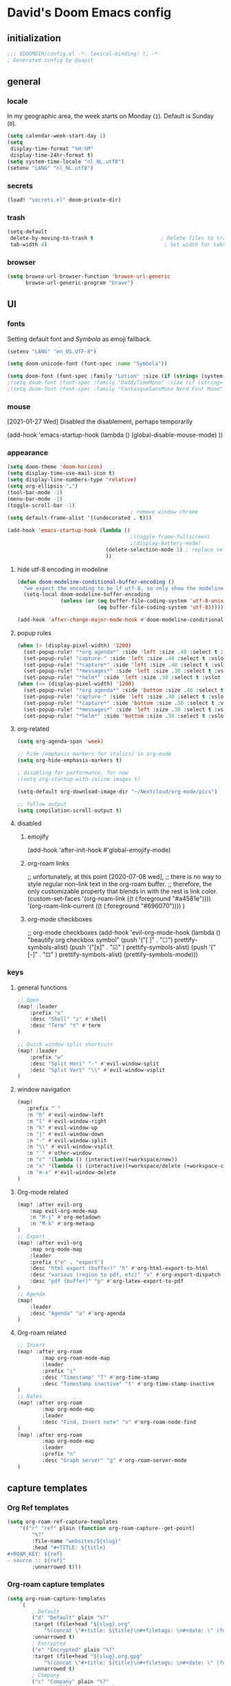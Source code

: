 # -*- mode: org; coding: utf-8; -*-
#+author: David Spreekmeester @aapit
#+filetags: :software:
* David's Doom Emacs config
:PROPERTIES:
:ID:       emacs-config
:header-args: :tangle "config.el" :results silent
:END:
** initialization
:PROPERTIES:
:VISIBILITY: folded
:END:
 #+BEGIN_SRC emacs-lisp
;;; $DOOMDIR/config.el -*- lexical-binding: t; -*-
; Generated config by @aapit
 #+END_SRC
** general
:PROPERTIES:
:VISIBILITY: content
:END:
*** locale
In my geographic area, the week starts on Monday (=1=).
Default is Sunday (=0=).
#+BEGIN_SRC emacs-lisp
(setq calendar-week-start-day 1)
(setq
 display-time-format "%H:%M"
 display-time-24hr-format t)
(setq system-time-locale "nl_NL.utf8")
(setenv "LANG" "nl_NL.utf8")
#+END_SRC
*** secrets
 #+BEGIN_SRC emacs-lisp
(load! "secrets.el" doom-private-dir)
#+END_SRC
*** trash
#+BEGIN_SRC emacs-lisp
(setq-default
 delete-by-moving-to-trash t                      ; Delete files to trash
 tab-width 4)                                      ; Set width for tabs
#+END_SRC
*** browser
 #+BEGIN_SRC emacs-lisp
(setq browse-url-browser-function 'browse-url-generic
      browse-url-generic-program "brave")
#+END_SRC
** UI
:PROPERTIES:
:VISIBILITY: content
:END:
*** fonts
Setting default font and /Symbola/ as emoji fallback.
 #+BEGIN_SRC emacs-lisp
(setenv "LANG" "en_US.UTF-8")

(setq doom-unicode-font (font-spec :name "Symbola"))

(setq doom-font (font-spec :family "Lotion" :size (if (string= (system-name) "tinynozem") 48 36)))
;(setq doom-font (font-spec :family "DaddyTimeMono" :size (if (string= (system-name) "tinynozem") 48 36)))
;(setq doom-font (font-spec :family "FantasqueSansMono Nerd Font Mono" :size (if (string= (system-name) "tinynozem") 48 36)))
 #+END_SRC
*** mouse
[2021-01-27 Wed] Disabled the disablement, perhaps temporarily
 #+BEGIN_EXAMPLE emacs-lisp
(add-hook 'emacs-startup-hook (lambda ()
    (global-disable-mouse-mode)
))
#+END_EXAMPLE
*** appearance
#+begin_src emacs-lisp
(setq doom-theme 'doom-horizon)
(setq display-time-use-mail-icon t)
(setq display-line-numbers-type 'relative)
(setq org-ellipsis "…")
(tool-bar-mode -1)
(menu-bar-mode -1)
(toggle-scroll-bar -1)
                                        ; remove window chrome
(setq default-frame-alist '((undecorated . t)))

(add-hook 'emacs-startup-hook (lambda ()
                                        ;(toggle-frame-fullscreen)
                                        ;(display-battery-mode)
                                (delete-selection-mode 1) ; replace selection when inserting text
                                ))
#+end_src
**** hide utf-8 encoding in modeline
#+begin_src emacs-lisp
(defun doom-modeline-conditional-buffer-encoding ()
  "we expect the encoding to be lf utf-8, so only show the modeline when this is not the case"
  (setq-local doom-modeline-buffer-encoding
              (unless (or (eq buffer-file-coding-system 'utf-8-unix)
                          (eq buffer-file-coding-system 'utf-8)))))

(add-hook 'after-change-major-mode-hook #'doom-modeline-conditional-buffer-encoding)
#+end_src
**** popup rules
#+begin_src emacs-lisp
(when (> (display-pixel-width) '1200)
  (set-popup-rule! "*org agenda*" :side 'left :size .40 :select t :vslot 2 :ttl 3)
  (set-popup-rule! "capture-" :side 'left :size .40 :select t :vslot 2 :ttl 3)
  (set-popup-rule! "*capture*" :side 'left :size .40 :select t :vslot 2 :ttl 3)
  (set-popup-rule! "*messages*" :side 'left :size .30 :select t :vslot 2 :ttl 3)
  (set-popup-rule! "*helm*" :side 'left :size .30 :select t :vslot 5 :ttl 3))
(when (<= (display-pixel-width) '1200)
  (set-popup-rule! "*org agenda*" :side 'bottom :size .40 :select t :vslot 2 :ttl 3)
  (set-popup-rule! "capture-" :side 'left :size .40 :select t :vslot 2 :ttl 3)
  (set-popup-rule! "*capture*" :side 'bottom :size .30 :select t :vslot 2 :ttl 3)
  (set-popup-rule! "*messages*" :side 'left :size .30 :select t :vslot 2 :ttl 3)
  (set-popup-rule! "*helm*" :side 'bottom :size .30 :select t :vslot 5 :ttl 3))
#+end_src
**** org-related
 #+begin_src emacs-lisp :tangle "config.el" :results silent
(setq org-agenda-span 'week)

;; hide /emphasis markers for italics/ in org-mode
(setq org-hide-emphasis-markers t)

; disabling for performance, for now
;(setq org-startup-with-inline-images t)

(setq-default org-download-image-dir "~/Nextcloud/org-mode/pics")

;; follow output
(setq compilation-scroll-output t)
#+end_src
**** disabled
***** emojify
#+begin_example emacs-lisp
(add-hook 'after-init-hook #'global-emojify-mode)
#+end_example
***** org-roam links
#+begin_example emacs-lisp
;; unfortunately, at this point [2020-07-08 wed],
;; there is no way to style regular non-link text in the org-roam buffer.
;; therefore, the only customizable property that blends in with the rest is link color.
(custom-set-faces
 '(org-roam-link ((t (:foreground "#a4581e"))))
 '(org-roam-link-current ((t (:foreground "#696070"))))
)
#+end_example

***** org-mode checkboxes
#+begin_example emacs-lisp
;; org-mode checkboxes
(add-hook 'evil-org-mode-hook (lambda ()
   "beautify org checkbox symbol"
   (push '("[ ]" . "☐") prettify-symbols-alist)
   (push '("[x]" . "☑" ) prettify-symbols-alist)
   (push '("[-]" . "⊡" ) prettify-symbols-alist)
   (prettify-symbols-mode)))
 #+end_example
*** keys
**** general functions
 #+BEGIN_SRC emacs-lisp
;; Open
(map! :leader
    :prefix "o"
    :desc "Shell" "z" #'shell
    :desc "Term" "t" #'term
)

;; Quick window split shortcuts
(map! :leader
    :prefix "w"
    :desc "Split Hori" "-" #'evil-window-split
    :desc "Split Vert" "\\" #'evil-window-vsplit
)
#+END_SRC
**** window navigation
 #+begin_src emacs-lisp
(map!
   :prefix "`"
   :n "h" #'evil-window-left
   :n "l" #'evil-window-right
   :n "k" #'evil-window-up
   :n "j" #'evil-window-down
   :n "-" #'evil-window-split
   :n "\\" #'evil-window-vsplit
   :n "`" #'other-window
   :n "c" '(lambda () (interactive)(+workspace/new))
   :n "x" '(lambda () (interactive)(+workspace/delete (+workspace-current-name)))
   :n "m-x" #'evil-window-delete
)
#+end_src
**** Org-mode related
 #+BEGIN_SRC emacs-lisp
(map! :after evil-org
    :map evil-org-mode-map
    :n "M-j" #'org-metadown
    :n "M-k" #'org-metaup
)
;; Export
(map! :after evil-org
    :map org-mode-map
    :leader
    :prefix ("e" . "export")
    :desc "html export (buffer)" "h" #'org-html-export-to-html
    :desc "various (region to pdf, etc)" "v" #'org-export-dispatch
    :desc "pdf (buffer)" "p" #'org-latex-export-to-pdf
)
;; Agenda
(map!
    :leader
    :desc "Agenda" "a" #'org-agenda
)
#+END_SRC
**** Org-roam related
 #+BEGIN_SRC emacs-lisp
;; Insert
(map! :after org-roam
        :map org-roam-mode-map
        :leader
        :prefix "i"
        :desc "Timestamp" "T" #'org-time-stamp
        :desc "Timestamp inactive" "t" #'org-time-stamp-inactive
)
;; Notes
(map! :after org-roam
        :map org-mode-map
        :leader
        :desc "Find, Insert note" "v" #'org-roam-node-find
)
(map! :after org-roam
        :map org-mode-map
        :leader
        :prefix "n"
        :desc "Graph server" "g" #'org-roam-server-mode
)
#+END_SRC
** capture templates
*** Org Ref templates
 #+BEGIN_SRC emacs-lisp
(setq org-roam-ref-capture-templates
    '(("r" "ref" plain (function org-roam-capture--get-point)
        "%?"
        :file-name "websites/${slug}"
        :head "#+TITLE: ${title}
,#+ROAM_KEY: ${ref}
- source :: ${ref}"
        :unnarrowed t)))
#+END_SRC
*** Org-roam capture templates
#+BEGIN_SRC emacs-lisp
(setq org-roam-capture-templates
    `(
        ; Default
        ("d" "Default" plain "%?"
        :target (file+head "${slug}.org"
            "%(concat \"#+title: ${title}\n#+filetags: \n#+date: \" (format-time-string \"%Y-%m-%d\" (current-time) t) \"\n\")")
        :unnarrowed t)
        ; Encrypted
        ("e" "Encrypted" plain "%?"
        :target (file+head "${slug}.org.gpg"
            "%(concat \"#+title: ${title}\n#+filetags: \n#+date: \" (format-time-string \"%Y-%m-%d\" (current-time) t) \"\n\")")
        :unnarrowed t)
        ; Company
        ("c" "Company" plain "%?"
        :target (file+head "${slug}.org"
            "%(concat \"#+title: ${title}\n#+filetags: :company:\n#+date: \" (format-time-string \"%Y-%m-%d\" (current-time) t) \"\n\")")
        :unnarrowed t)
        ; Hardware
        ("h" "Hardware" plain "%?"
        :target (file+head "${slug}.org"
            "%(concat \"#+title: ${title}\n#+filetags: :hardware:\n#+date: \" (format-time-string \"%Y-%m-%d\" (current-time) t) \"\n\")")
        :unnarrowed t)
        ; Location
        ("l" "Location" plain "%?"
        :target (file+head "${slug}.org"
            "%(concat \"#+title: ${title}\n#+filetags: :geo:\n#+date: \" (format-time-string \"%Y-%m-%d\" (current-time) t) \"\n\")")
        :unnarrowed t)
        ; Person
        ("p" "Person" plain "%?"
        :target (file+head "${slug}.org"
            "%(concat \"#+title: ${title}\n#+filetags: :person:\n#+date: \" (format-time-string \"%Y-%m-%d\" (current-time) t) \"\n\")")
        :unnarrowed t)
        ; Software
        ("s" "Software" plain "%?"
        :target (file+head "${slug}.org"
            "%(concat \"#+title: ${title}\n#+filetags: :software:\n#+date: \" (format-time-string \"%Y-%m-%d\" (current-time) t) \"\n\")")
        :unnarrowed t)
        ; Substance
        ("u" "Substance" plain "%?"
        :target (file+head "${slug}.org"
            "%(concat \"#+title: ${title}\n#+filetags: :substance:\n#+date: \" (format-time-string \"%Y-%m-%d\" (current-time) t) \"\n\")")
        :unnarrowed t)
    )
)
#+END_SRC
*** Org regular capture templates
#+BEGIN_SRC emacs-lisp
(after! evil-org
    (setq org-capture-templates
        `(
            ; Todo Group
            ("t" "Todo")
            ; Inbox home
            ("tt" "Todo Thuis" entry (file+headline "~/Notes/todo.org" "Inbox")
                "* TODO %?\n%i\n"
                :unnarrowed t)
            ; Log Group
            ("l" "Log")
            ; B log
            ("lb" "B log" entry (file+olp+datetree "~/Notes/hashlog.org.gpg")
                "* %U %?\n%i\n"
                :tree-type week
                :prepend t
                :unnarrowed t)
            ; Health
            ("lh" "Health" entry (file+olp+datetree "~/Notes/healthlog.org")
                "* %U \n|Moe (1-10)|%?|\n|Tinnitus (1-10)||\n|Sleep Score||\n|Puls||\n|Sys||\n|Dia||\n|Coffee||\n"
                :tree-type week
                :prepend t
                :unnarrowed t)
            ("lj" "Journal" entry (file+olp+datetree "~/Notes/journal.org")
                "* %U %?\n%i\n"
                :tree-type week
                :prepend t
                :unnarrowed t)
        )
    )
)

;; Capture shortcuts: Todos
(map!
    :leader
    :prefix ("d" . "todo")
    :desc "Thuis" "t" (lambda () (interactive) (org-capture nil "tt"))
)
;; Capture shortcuts: Logs
(map!
    :leader
    :prefix ("l" . "log")
    :desc "B log" "b" (lambda () (interactive) (org-capture nil "lb"))
    :desc "Health log" "h" (lambda () (interactive) (org-capture nil "lh"))
    :desc "Journal" "j" (lambda () (interactive) (org-capture nil "lj"))
)
#+END_SRC
*** Docs: Params
| =%t= | Date, active                      |
| =%T= | Date + time, active               |
| =%u= | Date, inactive                    |
| =%U= | Date + time, inactive             |
|    |                                   |
| =%i= | Initial content                   |
| =%a= | Annotation, normally the          |
|    | link created with org-store-link. |

[[https://orgmode.org/manual/Template-expansion.html#Template-expansion][Template params in Org-mode manual]]

"* %?\nEntered on %U\n  %i\n  %a\nHoi %m"

*** Example: Original Org capture templates
#+begin_example elisp
(("t" "Personal todo" entry
  (file+headline +org-capture-todo-file "Inbox")
  "* [ ] %?\n%i\n%a" :prepend t)
 ("n" "Personal notes" entry
  (file+headline +org-capture-notes-file "Inbox")
  "* %u %?\n%i\n%a" :prepend t)
 ("j" "Journal" entry
  (file+olp+datetree +org-capture-journal-file)
  "* %U %?\n%i\n%a" :prepend t)
 ("p" "Templates for projects")
 ("pt" "Project-local todo" entry
  (file+headline +org-capture-project-todo-file "Inbox")
  "* TODO %?\n%i\n%a" :prepend t)
 ("pn" "Project-local notes" entry
  (file+headline +org-capture-project-notes-file "Inbox")
  "* %U %?\n%i\n%a" :prepend t)
 ("pc" "Project-local changelog" entry
  (file+headline +org-capture-project-changelog-file "Unreleased")
  "* %U %?\n%i\n%a" :prepend t)
 ("o" "Centralized templates for projects")
 ("ot" "Project todo" entry #'+org-capture-central-project-todo-file "* TODO %?\n %i\n %a" :heading "Tasks" :prepend nil)
 ("on" "Project notes" entry #'+org-capture-central-project-notes-file "* %U %?\n %i\n %a" :heading "Notes" :prepend t)
 ("oc" "Project changelog" entry #'+org-capture-central-project-changelog-file "* %U %?\n %i\n %a" :heading "Changelog" :prepend t))
#+end_example
*** NEXT Implement more capture tpl feats
- https://orgmode.org/manual/Template-elements.html
- https://www.gnu.org/software/emacs/manual/html_node/org/Capture-templates.html
- https://org-roam.readthedocs.io/en/master/templating/

Je kunt =:clock-in= gebruiken om direct een Org timer te starten.

- https://www.zmonster.me/2020/06/27/org-roam-introduction.html
** Flycheck
#+BEGIN_SRC emacs-lisp
(general-setq flycheck-global-modes '(not dir-locals-mode
                                            text-mode
                                            org-mode))
#+END_SRC
** Mail / Notmuch
For email in Emacs, I use [[id:f1b58b00-9b99-4ee4-8be8-c0f2203deb04][Notmuch]] in combination with [[id:dfced547-bd6f-486e-acd0-441da3c961e5][Lieer]] to deal with multiple Gmail boxes.

*** Deleting
=notmuch= inside Doom Emacs has a handy key binding (=d=) to tag a message for deletion.
However, this applies a =deleted= tag, while Gmail expects =trash= (pre-translation by Lieer).
Here I'm overriding the binding for notmuch-mode.

#+BEGIN_SRC emacs-lisp
(defun aap/notmuch-delete-search-message ()
    "Toggle trash tag for message."
    (interactive)
    (evil-collection-notmuch-toggle-tag "trash" "search" 'notmuch-search-next-thread))

(defun aap/notmuch-delete-show-message ()
  "Toggle trash tag for message."
  (interactive)
  (evil-collection-notmuch-toggle-tag "trash" "show"))

(map! :after notmuch
      :map notmuch-search-mode-map
      :nv "d" #'aap/notmuch-delete-search-message)
(map! :after notmuch
      :map notmuch-show-mode-map
      :nv "d" #'aap/notmuch-delete-show-message)
#+END_SRC

*** Sending
*** Identities
#+BEGIN_SRC emacs-lisp
(setq gnus-alias-identity-alist
    '(("personal"
        nil ;; Does not refer to any other identity
        "David Spreekmeester <david@spreekmeester.nl>" ;; Sender address
        nil ;; No organization header
        nil ;; No extra headers
        nil ;; No extra body text
        "~/Templates/mail-signatures/personal.txt")))
(setq gnus-alias-default-identity "personal")
;; Define rules to match work identity
(setq gnus-alias-identity-rules
    '(
        ("personal"
        ("any" "<\\(.+\\)\\@spreekmeester\\.nl" both) "personal")
        ))

;; Determine identity when message-mode loads
(add-hook 'message-setup-hook 'gnus-alias-determine-identity)
#+END_SRC
*** Mail accounts
#+BEGIN_SRC emacs-lisp
(setq sendmail-program "gmi")

(defun aap/set-mail-sender-personal ()
    (interactive)
    (setq message-sendmail-extra-arguments '("send" "--quiet" "-t" "-C" "~/Mail/account.personal"))
    (when (eq major-mode 'message-mode)
        (gnus-alias-use-identity "personal"))
)

(aap/set-mail-sender-personal)

(map! :leader
    :prefix ("M" . "mail")
    :desc "personal" "p" #'aap/set-mail-sender-personal
    :desc "select identity" "s" #'gnus-alias-select-identity
)
#+END_SRC

[[https://github.com/gauteh/lieer/wiki/GNU-Emacs-and-Lieer][Lieer docs on Emacs + Lieer]]

Also:
#+begin_quote
Since your emails will be saved automatically on GMail when sending them with Lieer, you will likely want to turn off saving local copies of outgoing mail.
#+end_quote
#+BEGIN_SRC emacs-lisp
(setq notmuch-fcc-dirs nil)
#+END_SRC
** Org
:PROPERTIES:
:VISIBILITY: content
:END:
*** dirs
**** set Org dir
#+begin_quote
Where are my Org files typically located? Org acutally uses this variable only under rare circumstances, like when filing remember notes in an interactive way and prompting you for an Org file to put the note into.
#+end_quote
[[https://orgmode.org/worg/org-configs/org-customization-guide.html][Org customization guide]]
 #+BEGIN_SRC emacs-lisp
;; `org-directory' must be set before org loads.
(setq org-directory "~/Notes/")
#+END_SRC
**** use only tagged files as todo files
=org-agenda-files= sets the source dir for the todo list.
#+begin_quote
Which files do I want to be checked for entries when compiling my agenda?
#+end_quote
[[https://orgmode.org/worg/org-configs/org-customization-guide.html][Org customization guide]]
#+BEGIN_SRC emacs-lisp
(defun my/org-roam-filter-by-tag (tag-name)
  (lambda (node)
    (member tag-name (org-roam-node-tags node))))

(defun my/org-roam-list-notes-by-tag (tag-name)
  (seq-uniq (mapcar #'org-roam-node-file
          (seq-filter
           (my/org-roam-filter-by-tag tag-name)
           (org-roam-node-list)))))

(defun my/org-roam-refresh-agenda-list ()
  (interactive)
  (setq org-agenda-files (my/org-roam-list-notes-by-tag "project")))

;; Build the agenda list the first time for the session
(after! org-roam
    (my/org-roam-refresh-agenda-list))
#+END_SRC
*** agenda
**** custom agenda views
 #+BEGIN_SRC emacs-lisp
(setq org-agenda-custom-commands
    '(
        ("p" "Privé" agenda "Persoonlijk"
         ((org-agenda-files '("~/Notes/todo.org"))))
    )
)
#+END_SRC
**** agenda groups
#+BEGIN_SRC emacs-lisp
;(let ((org-super-agenda-groups
;       '((:auto-category t))))
;  (org-agenda-list))

(setq org-super-agenda-groups
      '((:name "Next Items"
               :time-grid t
               :tag ("NEXT" "outbox"))
        (:name "Important"
               :priority "A")
        (:name "Quick Picks"
               :effort< "0:30")
        (:priority<= "B"
                     :scheduled future
                     :order 1)))
#+END_SRC
*** export
Setting some non-insane defaults for LaTeX PDF export and such.

**** Links
 #+BEGIN_SRC emacs-lisp
(after! org
    (add-to-list 'org-latex-packages-alist "\\hypersetup{setpagesize=false}" t)
    (add-to-list 'org-latex-packages-alist "\\hypersetup{colorlinks=true}" t)
    (add-to-list 'org-latex-packages-alist "\\hypersetup{linkcolor=blue}" t)
    (add-to-list 'org-latex-packages-alist "\\hypersetup{draft}" t)
)
#+END_SRC
For now, I set all LaTeX links to /draft/, to hide them in exports.

***** NEXT [#C] Show only urls in LaTeX export
Ideally, I only want to export urls, but ignore the internal Org-roam links in exporting.

Perhaps achievable with one of these options:
#+begin_example latex
hidelinks
\hyper@link
\hyper@linkfile
\hyper@linkurl
#+end_example
**** Font
 #+BEGIN_SRC emacs-lisp
(after! org
    (add-to-list 'org-latex-packages-alist "\\usepackage{lmodern}" t)
)
#+END_SRC
***** TODO Fix LaTeX font export
Setting above doesn't seem to work yet.
Suspecting this method only works per document.
https://github.com/xgarrido/org-resume should provide enough working examples.
**** Paragraph
 #+BEGIN_SRC emacs-lisp
(after! org
    (add-to-list 'org-latex-packages-alist "\\setlength\\parindent{0pt}" t)
)
#+END_SRC
**** Sources
- More options in this [[https://www.tug.org/applications/hyperref/manual.html#x1-90003.5][LaTeX hyperref manual]].
- [[https://www.overleaf.com/learn/latex/Font_sizes,_families,_and_styles][Very clear guide]] by Overleaf
- Some settings are inspired by:
  [[http://clothoid.html.xdomain.jp/2018/org-latex-pdf-with-minted-python.html][Clothoid's org-latex-pdf user config]]
*** GUI
Customizing the appearance of bullets and priorities.
#+BEGIN_SRC emacs-lisp
(after! org
  (add-hook! 'org-mode-hook (lambda ()
                              (org-superstar-mode 1)
                              (org-fancy-priorities-mode 1)
                              ))
  )

(after! org-superstar
  (setq org-superstar-headline-bullets-list '("⚛" "◉" "○" "✸" "✿" "✤" "✜" "◆")
        org-superstar-prettify-item-bullets t))
#+END_SRC
*** performance
 #+BEGIN_SRC emacs-lisp
(after! org
    (setq org-agenda-dim-blocked-tasks nil)
    (setq org-agenda-inhibit-startup nil)
    (setq org-agenda-use-tag-inheritance nil)
    (setq org-agenda-ignore-properties '(visibility category))
    (setq org-agenda-sticky t)
)
#+END_SRC
*** tags
#+BEGIN_SRC emacs-lisp
;(after! org
    (setq org-use-tag-inheritance nil)
    (setq org-tags-exclude-from-inheritance '("crypt" "index"))
;)
(after! evil-org
    (setq org-use-tag-inheritance nil)
    (setq org-tags-exclude-from-inheritance '("crypt" "index"))
)
(after! org
    (setq org-use-tag-inheritance nil)
    (setq org-tags-exclude-from-inheritance '("crypt" "index"))
)
(after! org-roam
    (setq org-use-tag-inheritance nil)
    (setq org-tags-exclude-from-inheritance '("crypt" "index"))
)
#+END_SRC
*** todo
**** todo settings
 #+BEGIN_SRC emacs-lisp
(after! org
  (setq org-todo-keywords
        '((sequence "TODO(t)" "NEXT(n)" "|" "DONE(d)" "PROJ" "IDEA(i)")))
  (setq org-todo-keyword-faces
        (quote (("TODO" :foreground "maroon1" :weight bold)
                ("NEXT" :foreground "light sea green")
                ("DONE" :foreground "#888888")
                ("PROJ" :foreground "purple1" :weight bold)
                ("IDEA" :foreground "purple1" :weight bold)
                )))
  (setq-default org-export-with-todo-keywords nil)
  (setq-default org-enforce-todo-dependencies t)
  )

(use-package! org-fancy-priorities
  :defer t
  :hook
  (org-mode . org-fancy-priorities-mode)
  :config
  (setq org-fancy-priorities-list '("⚡" "▶" "⏳")))
#+END_SRC
** Org-roam
:PROPERTIES:
:VISIBILITY: content
:END:
*** general
 #+BEGIN_SRC emacs-lisp
; This can't be a symlink or Org-roam will get confused
(setq org-roam-directory "~/Nextcloud/org-mode/notes/")
;(setq org-roam-db-location "~/Nextcloud/org-mode/org-roam.db")
#+END_SRC
*** search
Display template voor node search.
In eerste instantie werd de note titel ingekort tot te weinig karakters.
 #+BEGIN_SRC emacs-lisp
(after! org-roam
    (setq org-roam-node-display-template
        (concat (propertize "${doom-tags:30}" 'face 'org-tag) " ${doom-hierarchy:120}"))
)
#+END_SRC
[2023-01-12 Thu]
Jethro laat ook custom attributen zien bij de resultaten:
https://jethrokuan.github.io/org-roam-guide/
** PHP
:PROPERTIES:
:VISIBILITY: folded
:END:
 #+BEGIN_SRC emacs-lisp
;; php
(use-package! phpactor
  :mode "\\.php\\'"
  :defer t
)
(use-package! company-phpactor
  :mode "\\.php\\'"
  :defer t
)
;;(composer-setup-managed-phar)
;;(phpactor-install-or-update)
(use-package! php-mode
  :mode "\\.php\\'"
  :defer t
  :hook ((php-mode . (lambda () (set (make-local-variable 'company-backends)
       '(;; list of backends
         company-phpactor
         company-files
         ))))))
#+END_SRC
** Projectile
:PROPERTIES:
:VISIBILITY: folded
:END:
 #+BEGIN_SRC emacs-lisp
(setq projectile-project-search-path '("~/Scripts/" "~/Sites/" "~/Remotes" "~/Lab"))
#+END_SRC
* caveats
:PROPERTIES:
:VISIBILITY: folded
:END:
Apparently, =org-babel= interprets source blocks with type =emacs-lisp=, but not with =elisp=.
Also see this [[https://blog.thomasheartman.com/posts/org-babel-load-file-doesnt-tangle-correctly][blog post on org-babel incorrect tangling]].
* Local Variables
# Local Variables:
# eval: (add-hook 'after-save-hook (lambda ()(org-babel-tangle)) nil t)
# End:
